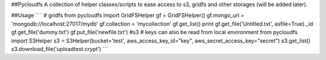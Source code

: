\#\#Pycloudfs A collection of helper classes/scripts to ease access to
s3, gridfs and other storages (will be added later).

\#\#Usage
`` ` # gridfs  from pycloudfs import GridFSHelper gf = GridFSHelper() gf.mongo_url = 'mongodb://localhost:27017/mydb' gf.collection = 'mycollection' gf.get_list() print gf.get_file('Untitled.txt', asfile=True)._id gf.get_file('dummy.txt') gf.put_file('newfile.txt')  #s3 # keys can also be read from local environment from pycloudfs import S3Helper s3 = S3Helper(bucket='test', aws_access_key_id="key", aws_secret_access_key="secret") s3.get_list() s3.download_file('uploadtest.crypt') ``\`
